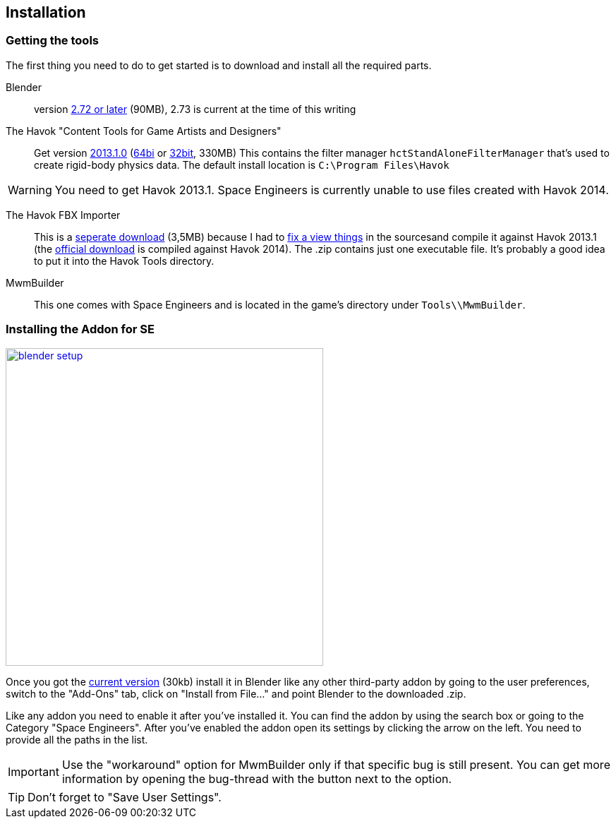 == Installation

=== Getting the tools

The first thing you need to do to get started is to download and install all the required parts.

Blender::
version http://www.blender.org/download/[2.72 or later] (90MB), 2.73 is current at the time of this writing

The Havok "Content Tools for Game Artists and Designers"::
Get version https://software.intel.com/sites/havok/en/[2013.1.0]
(https://software.intel.com/sites/havok/downloads/HavokContentTools_2013-1-0_20130717_64Bit_PcXs.exe[64bi]
or https://software.intel.com/sites/havok/downloads/HavokContentTools_2013-1-0_20130717_32Bit_PcXs.exe[32bit], 330MB)
This contains the filter manager `hctStandAloneFilterManager` that's used to create rigid-body physics data.
The default install location is `C:\Program Files\Havok`

WARNING: You need to get Havok 2013.1. Space Engineers is currently unable to use files created with Havok 2014.

The Havok FBX Importer::
This is a https://github.com/harag-on-steam/fbximporter/releases/tag/havok2013.1-fbx2015.1[seperate download] (3,5MB)
because I had to https://github.com/harag-on-steam/fbximporter/compare/abb0b1aebb842b43220525ca40ef62af4653589b...master[fix a view things]
in the sourcesand compile it against Havok 2013.1 (the
http://www.projectanarchy.com/download[official download] is compiled against Havok 2014).
The .zip contains just one executable file. It's probably a good idea to put it into the Havok Tools directory.

MwmBuilder::
This one comes with Space Engineers and is located in the game's directory under `Tools\\MwmBuilder`.

=== Installing the Addon for SE

--
[.thumb]
image::blender-setup.png[width=450,float=right,link=images/blender-setup.png]

Once you got the https://github.com/harag-on-steam/se-blender/releases/latest[current version] (30kb)
install it in Blender like any other third-party addon by going to the user preferences,
switch to the "Add-Ons" tab,
click on "Install from File..." and
point Blender to the downloaded .zip.

Like any addon you need to enable it after you've installed it.
You can find the addon by using the search box or going to the Category "Space Engineers".
After you've enabled the addon open its settings by clicking the arrow on the left.
You need to provide all the paths in the list.
--

IMPORTANT: Use the "workaround" option for MwmBuilder only if that specific bug is still present.
You can get more information by opening the bug-thread with the button next to the option.

TIP: Don't forget to "Save User Settings".
